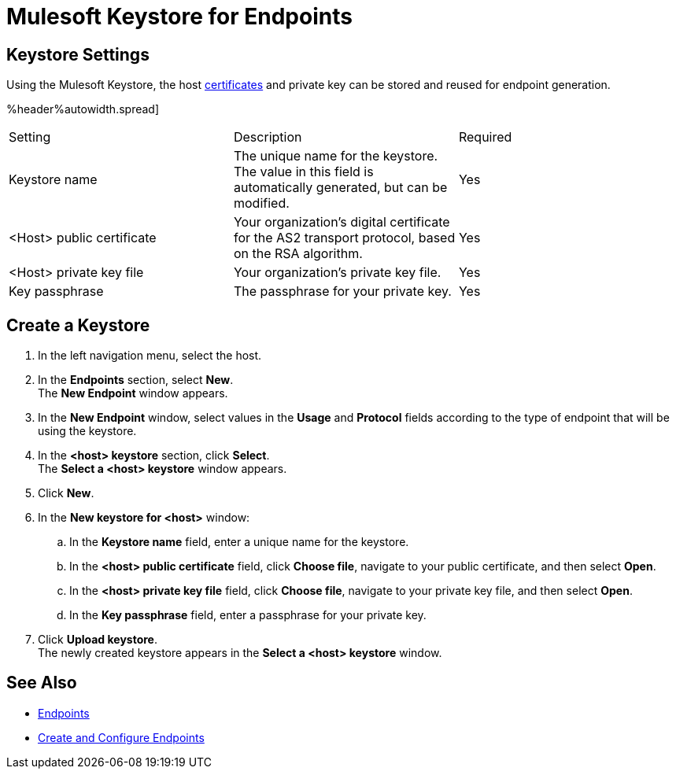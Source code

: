 = Mulesoft Keystore for Endpoints

== Keystore Settings

Using the Mulesoft Keystore, the host xref:Certificates.adoc [certificates] and private key can be stored and reused for endpoint generation.

%header%autowidth.spread]
|===
|Setting |Description |Required
|Keystore name
|The unique name for the keystore. The value in this field is automatically generated, but can be modified.
|Yes

|<Host> public certificate
|Your organization’s digital certificate for the AS2 transport protocol, based on the RSA algorithm.
|Yes

|<Host> private key file
|Your organization’s private key file.
|Yes

|Key passphrase
|The passphrase for your private key.
|Yes
|===

== Create a Keystore
. In the left navigation menu, select the host.
. In the *Endpoints* section, select *New*. +
The *New Endpoint* window appears.
. In the *New Endpoint* window, select values in the *Usage* and *Protocol* fields according to the type of endpoint that will be using the keystore.
. In the *<host> keystore* section, click *Select*. +
The *Select a <host> keystore* window appears.
. Click *New*.
. In the *New keystore for <host>* window:
.. In the *Keystore name* field, enter a unique name for the keystore.
.. In the *<host> public certificate* field, click *Choose file*, navigate to your public certificate, and then select *Open*.
.. In the *<host> private key file* field, click *Choose file*, navigate to your private key file, and then select *Open*.
.. In the *Key passphrase* field, enter a passphrase for your private key.
. Click *Upload keystore*. +
The newly created keystore appears in the *Select a <host> keystore* window.

== See Also

* xref:endpoints.adoc[Endpoints]
* xref:create-endpoint.adoc[Create and Configure Endpoints]
